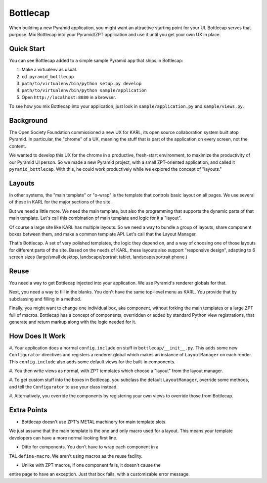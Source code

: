 =========
Bottlecap
=========

When building a new Pyramid application, you might want an attractive
starting point for your UI. Bottlecap serves that purpose. Mix
Bottlecap into your Pyramid/ZPT application and use it until you get
your own UX in place.

Quick Start
===========

You can see Bottlecap added to a simple sample Pyramid app that ships
in Bottlecap:

#. Make a virtualenv as usual.

#. ``cd pyramid_bottlecap``

#. ``path/to/virtualenv/bin/python setup.py develop``

#. ``path/to/virtualenv/bin/python sample/application``

#. Open ``http://localhost:8080`` in a browser.

To see how you mix Bottlecap into your application,
just look in ``sample/application.py`` and ``sample/views.py``.

Background
==========

The Open Society Foundation commissioned a new UX for KARL,
its open source collaboration system built atop Pyramid. In particular,
the "chrome" of a UX, meaning the stuff that is part of the
application on every screen, not the content.

We wanted to develop this UX for the chrome in a productive,
fresh-start environment, to maximize the productivity of our Pyramid UI
person. So we made a new Pyramid project, with a small ZPT-oriented
application, and called it ``pyramid_bottlecap``. With this,
he could work productively while we explored the concept of "layouts."

Layouts
=======

In other systems, the "main template" or "o-wrap" is the template that
controls basic layout on all pages. We use several of these in KARL for
the major sections of the site.

But we need a little more. We need the main template, but also the
programming that supports the dynamic parts of that main template.
Let's call this combination of main template and logic for it a "layout".

Of course a large site like KARL has multiple layouts. So we need a way
to bundle a group of layouts, share component boxes between them,
and make a common template API. Let's call that the Layout Manager.

That's Bottlecap. A set of very polished templates,
the logic they depend on, and a way of choosing one of those layouts
for different parts of the site. Based on the needs of KARL,
these layouts also support "responsive design", adapting to 6 screen
sizes (large/small desktop, landscape/portrait tablet,
landscape/portrait phone.)

Reuse
=====

You need a way to get Bottlecap injected into your application. We use
Pyramid's renderer globals for that.

Next, you need a way to fill in the blanks. You don't have the same
top-level menu as KARL. You provide that by subclassing and filling in
a method.

Finally, you might want to change one individual box, aka component,
without forking the main templates or a large ZPT full of macros.
Bottlecap has a concept of components, overridden or added by standard
Python view registrations, that generate and return markup along with
the logic needed for it.

How Does It Work
================

#. Your application does a normal ``config.include`` on stuff in
``bottlecap/__init__.py``. This adds some new ``Configurator``
directives and registers a renderer global which makes an instance of
``LayoutManager`` on each render. This ``config.include`` also adds some
default views for the built-in components.

#. You then write views as normal, with ZPT templates which choose a
"layout" from the layout manager.

#. To get custom stuff into the boxes in Bottlecap,
you subclass the default ``LayoutManager``, override some methods,
and tell the ``Configurator`` to use your class instead.

#. Alternatively, you override the components by registering your own
views to override those from Bottlecap.

Extra Points
============

- Bottlecap doesn't use ZPT's METAL machinery for main template slots.
We just assume that the main template is the one and only macro used
for a layout. This means your template developers can have a more
normal looking first line.

- Ditto for components. You don't have to wrap each component in a
TAL ``define-macro``. We aren't using macros as the reuse facility.

- Unlike with ZPT macros, if one component fails, it doesn't cause the
entire page to have an exception. Just that box fails,
with a customizable error message.
